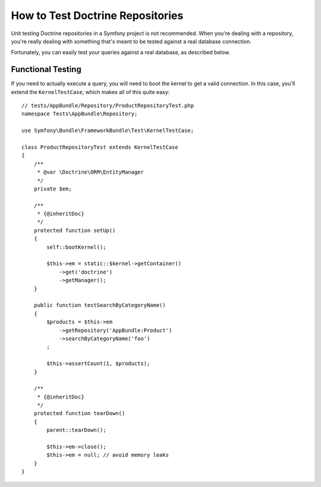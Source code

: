 .. index::
   single: Tests; Doctrine

How to Test Doctrine Repositories
=================================

Unit testing Doctrine repositories in a Symfony project is not recommended.
When you're dealing with a repository, you're really dealing with something
that's meant to be tested against a real database connection.

Fortunately, you can easily test your queries against a real database, as
described below.

Functional Testing
------------------

If you need to actually execute a query, you will need to boot the kernel
to get a valid connection. In this case, you'll extend the ``KernelTestCase``,
which makes all of this quite easy::

    // tests/AppBundle/Repository/ProductRepositoryTest.php
    namespace Tests\AppBundle\Repository;

    use Symfony\Bundle\FrameworkBundle\Test\KernelTestCase;

    class ProductRepositoryTest extends KernelTestCase
    {
        /**
         * @var \Doctrine\ORM\EntityManager
         */
        private $em;

        /**
         * {@inheritDoc}
         */
        protected function setUp()
        {
            self::bootKernel();

            $this->em = static::$kernel->getContainer()
                ->get('doctrine')
                ->getManager();
        }

        public function testSearchByCategoryName()
        {
            $products = $this->em
                ->getRepository('AppBundle:Product')
                ->searchByCategoryName('foo')
            ;

            $this->assertCount(1, $products);
        }

        /**
         * {@inheritDoc}
         */
        protected function tearDown()
        {
            parent::tearDown();

            $this->em->close();
            $this->em = null; // avoid memory leaks
        }
    }
